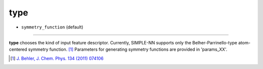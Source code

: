 ====
type
====

- ``symmetry_function`` (default)

----

**type** chooses the kind of input feature descriptor. Currently, SIMPLE-NN supports only the Belher-Parrinello-type atom-centered symmetry function.  [#f1]_ Parameters for generating symmetry functions are provided in 'params_XX'.

.. [#f1] `J. Behler, J. Chem. Phys. 134 (2011) 074106`_ 

.. _J. Behler, J. Chem. Phys. 134 (2011) 074106: https://aip.scitation.org/doi/10.1063/1.3553717

